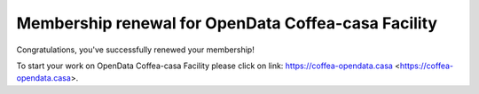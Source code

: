 Membership renewal for OpenData Coffea-casa Facility
=========


Congratulations, you've successfully renewed your membership!

To start your work on OpenData Coffea-casa Facility please click on link: https://coffea-opendata.casa <https://coffea-opendata.casa>.
